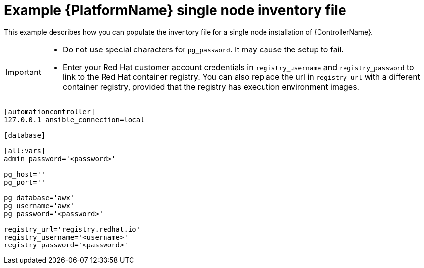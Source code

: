 

// [id="ref-single-node-inventory_{context}"]

= Example {PlatformName} single node inventory file


[role="_abstract"]
This example describes how you can populate the inventory file for a single node installation of {ControllerName}.

[IMPORTANT]
====
* Do not use special characters for `pg_password`. It may cause the setup to fail.

* Enter your Red Hat customer account credentials in `registry_username` and `registry_password` to link to the Red Hat container registry. You can also replace the url in `registry_url` with a different container registry, provided that the registry has execution environment images.
====

-----
[automationcontroller]
127.0.0.1 ansible_connection=local

[database]

[all:vars]
admin_password='<password>'

pg_host=''
pg_port=''

pg_database='awx'
pg_username='awx'
pg_password='<password>'

registry_url='registry.redhat.io'
registry_username='<username>'
registry_password='<password>'
-----
